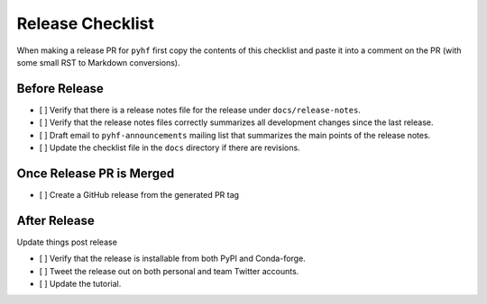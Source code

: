 Release Checklist
-----------------

When making a release PR for ``pyhf`` first copy the contents of this checklist
and paste it into a comment on the PR (with some small RST to Markdown
conversions).

Before Release
~~~~~~~~~~~~~~

* [ ] Verify that there is a release notes file for the release under ``docs/release-notes``.
* [ ] Verify that the release notes files correctly summarizes all development
  changes since the last release.
* [ ] Draft email to ``pyhf-announcements`` mailing list that summarizes the
  main points of the release notes.
* [ ] Update the checklist file in the ``docs`` directory if there are revisions.


Once Release PR is Merged
~~~~~~~~~~~~~~~~~~~~~~~~~

* [ ] Create a GitHub release from the generated PR tag

After Release
~~~~~~~~~~~~~

Update things post release

* [ ] Verify that the release is installable from both PyPI and Conda-forge.
* [ ] Tweet the release out on both personal and team Twitter accounts.
* [ ] Update the tutorial.
